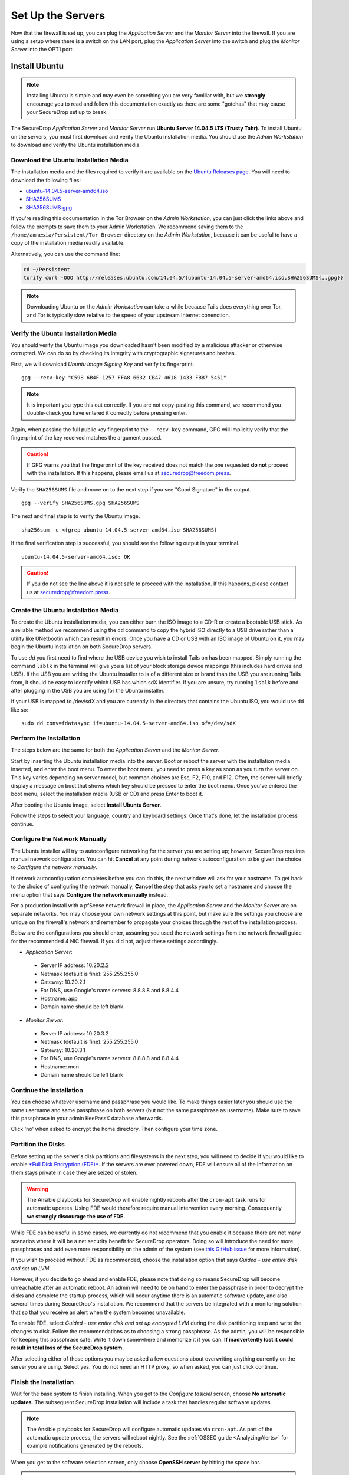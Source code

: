 Set Up the Servers
==================

Now that the firewall is set up, you can plug the *Application Server*
and the *Monitor Server* into the firewall. If you are using a setup
where there is a switch on the LAN port, plug the *Application Server*
into the switch and plug the *Monitor Server* into the OPT1 port.

Install Ubuntu
--------------

.. note:: Installing Ubuntu is simple and may even be something you are very familiar
  with, but we **strongly** encourage you to read and follow this documentation
  exactly as there are some "gotchas" that may cause your SecureDrop set up to break.

The SecureDrop *Application Server* and *Monitor Server* run **Ubuntu Server
14.04.5 LTS (Trusty Tahr)**. To install Ubuntu on the servers, you must first
download and verify the Ubuntu installation media. You should use the *Admin
Workstation* to download and verify the Ubuntu installation media.

Download the Ubuntu Installation Media
~~~~~~~~~~~~~~~~~~~~~~~~~~~~~~~~~~~~~~

The installation media and the files required to verify it are available on the
`Ubuntu Releases page`_. You will need to download the following files:

* `ubuntu-14.04.5-server-amd64.iso`_
* `SHA256SUMS`_
* `SHA256SUMS.gpg`_

If you're reading this documentation in the Tor Browser on the *Admin
Workstation*, you can just click the links above and follow the prompts to save
them to your Admin Workstation. We recommend saving them to the
``/home/amnesia/Persistent/Tor Browser`` directory on the *Admin Workstation*,
because it can be useful to have a copy of the installation media readily
available.

Alternatively, you can use the command line:

.. code:: sh

   cd ~/Persistent
   torify curl -OOO http://releases.ubuntu.com/14.04.5/{ubuntu-14.04.5-server-amd64.iso,SHA256SUMS{,.gpg}}

.. note:: Downloading Ubuntu on the *Admin Workstation* can take a while
   because Tails does everything over Tor, and Tor is typically slow relative
   to the speed of your upstream Internet conenction.

.. _Ubuntu Releases page: http://releases.ubuntu.com/
.. _ubuntu-14.04.5-server-amd64.iso: http://releases.ubuntu.com/14.04.5/ubuntu-14.04.5-server-amd64.iso
.. _SHA256SUMS: http://releases.ubuntu.com/14.04.5/SHA256SUMS
.. _SHA256SUMS.gpg: http://releases.ubuntu.com/14.04.5/SHA256SUMS.gpg

Verify the Ubuntu Installation Media
~~~~~~~~~~~~~~~~~~~~~~~~~~~~~~~~~~~~

You should verify the Ubuntu image you downloaded hasn't been modified by
a malicious attacker or otherwise corrupted. We can do so by checking its
integrity with cryptographic signatures and hashes.

First, we will download *Ubuntu Image Signing Key* and verify its
fingerprint. ::

    gpg --recv-key "C598 6B4F 1257 FFA8 6632 CBA7 4618 1433 FBB7 5451"

.. note:: It is important you type this out correctly. If you are not
          copy-pasting this command, we recommend you double-check you have
          entered it correctly before pressing enter.

Again, when passing the full public key fingerprint to the ``--recv-key`` command, GPG
will implicitly verify that the fingerprint of the key received matches the
argument passed.

.. caution:: If GPG warns you that the fingerprint of the key received
             does not match the one requested **do not** proceed with
             the installation. If this happens, please email us at
             securedrop@freedom.press.

Verify the ``SHA256SUMS`` file and move on to the next step if you see
"Good Signature" in the output. ::

    gpg --verify SHA256SUMS.gpg SHA256SUMS

The next and final step is to verify the Ubuntu image. ::

    sha256sum -c <(grep ubuntu-14.04.5-server-amd64.iso SHA256SUMS)


If the final verification step is successful, you should see the
following output in your terminal. ::

    ubuntu-14.04.5-server-amd64.iso: OK

.. caution:: If you do not see the line above it is not safe to proceed with the
             installation. If this happens, please contact us at
             securedrop@freedom.press.

Create the Ubuntu Installation Media
~~~~~~~~~~~~~~~~~~~~~~~~~~~~~~~~~~~~

To create the Ubuntu installation media, you can either burn the ISO image to a
CD-R or create a bootable USB stick.  As a reliable method we recommend using
the ``dd`` command to copy the hybrid ISO directly to a USB drive rather than a
utility like UNetbootin which can result in errors. Once you have a CD or USB
with an ISO image of Ubuntu on it, you may begin the Ubuntu installation on both
SecureDrop servers.

To use `dd` you first need to find where the USB device you wish to install
Tails on has been mapped. Simply running the command ``lsblk`` in the terminal
will give you a list of your block storage device mappings (this includes hard
drives and USB). If the USB you are writing the Ubuntu installer to is of a
different size or brand than the USB you are running Tails from, it should be
easy to identify which USB has which sdX identifier. If you are unsure, try
running ``lsblk`` before and after plugging in the USB you are using for the
Ubuntu installer.

If your USB is mapped to /dev/sdX and you are currently in the directory that
contains the Ubuntu ISO, you would use dd like so: ::

   sudo dd conv=fdatasync if=ubuntu-14.04.5-server-amd64.iso of=/dev/sdX


Perform the Installation
~~~~~~~~~~~~~~~~~~~~~~~~

The steps below are the same for both the *Application Server* and the
*Monitor Server*.

Start by inserting the Ubuntu installation media into the server. Boot
or reboot the server with the installation media inserted, and enter the
boot menu. To enter the boot menu, you need to press a key as soon as
you turn the server on. This key varies depending on server model, but
common choices are Esc, F2, F10, and F12. Often, the server will briefly
display a message on boot that shows which key should be pressed to
enter the boot menu. Once you've entered the boot menu, select the
installation media (USB or CD) and press Enter to boot it.

After booting the Ubuntu image, select **Install Ubuntu Server**.

|Ubuntu Server|

Follow the steps to select your language, country and keyboard settings.
Once that's done, let the installation process continue.

Configure the Network Manually
~~~~~~~~~~~~~~~~~~~~~~~~~~~~~~

The Ubuntu installer will try to autoconfigure networking for the server
you are setting up; however, SecureDrop requires manual network
configuration. You can hit **Cancel** at any point during network
autoconfiguration to be given the choice to *Configure the network
manually*.

If network autoconfiguration completes before you can do this, the next
window will ask for your hostname. To get back to the choice of
configuring the network manually, **Cancel** the step that asks you to
set a hostname and choose the menu option that says **Configure the
network manually** instead.

For a production install with a pfSense network firewall in place, the
*Application Server* and the *Monitor Server* are on separate networks.
You may choose your own network settings at this point, but make sure
the settings you choose are unique on the firewall's network and
remember to propagate your choices through the rest of the installation
process.

Below are the configurations you should enter, assuming you used the
network settings from the network firewall guide for the recommended 4 NIC
firewall. If you did not, adjust these settings accordingly.

-  *Application Server*:

  -  Server IP address: 10.20.2.2
  -  Netmask (default is fine): 255.255.255.0
  -  Gateway: 10.20.2.1
  -  For DNS, use Google's name servers: 8.8.8.8 and 8.8.4.4
  -  Hostname: app
  -  Domain name should be left blank

-  *Monitor Server*:

  -  Server IP address: 10.20.3.2
  -  Netmask (default is fine): 255.255.255.0
  -  Gateway: 10.20.3.1
  -  For DNS, use Google's name servers: 8.8.8.8 and 8.8.4.4
  -  Hostname: mon
  -  Domain name should be left blank

Continue the Installation
~~~~~~~~~~~~~~~~~~~~~~~~~

You can choose whatever username and passphrase you would like. To make
things easier later you should use the same username and same passphrase
on both servers (but not the same passphrase as username). Make sure to
save this passphrase in your admin KeePassX database afterwards.

Click 'no' when asked to encrypt the home directory. Then configure your
time zone.

Partition the Disks
~~~~~~~~~~~~~~~~~~~

Before setting up the server's disk partitions and filesystems in the
next step, you will need to decide if you would like to enable `*Full
Disk Encryption
(FDE)* <https://www.eff.org/deeplinks/2012/11/privacy-ubuntu-1210-full-disk-encryption>`__.
If the servers are ever powered down, FDE will ensure all of the
information on them stays private in case they are seized or stolen.

.. warning:: The Ansible playbooks for SecureDrop will enable nightly reboots
             after the ``cron-apt`` task runs for automatic updates. Using FDE
             would therefore require manual intervention every morning.
             Consequently **we strongly discourage the use of FDE.**

While FDE can be useful in some cases, we currently do not recommend
that you enable it because there are not many scenarios where it will be
a net security benefit for SecureDrop operators. Doing so will introduce
the need for more passphrases and add even more responsibility on the
admin of the system (see `this GitHub
issue <https://github.com/freedomofpress/securedrop/issues/511#issuecomment-50823554>`__
for more information).

If you wish to proceed without FDE as recommended, choose the
installation option that says *Guided - use entire disk and set up LVM*.

However, if you decide to go ahead and enable FDE, please note that
doing so means SecureDrop will become unreachable after an automatic
reboot. An admin will need to be on hand to enter the passphrase
in order to decrypt the disks and complete the startup process, which
will occur anytime there is an automatic software update, and also
several times during SecureDrop's installation. We recommend that the
servers be integrated with a monitoring solution that so that you
receive an alert when the system becomes unavailable.

To enable FDE, select *Guided - use entire disk and set up encrypted
LVM* during the disk partitioning step and write the changes to disk.
Follow the recommendations as to choosing a strong passphrase. As the
admin, you will be responsible for keeping this passphrase safe.
Write it down somewhere and memorize it if you can. **If inadvertently
lost it could result in total loss of the SecureDrop system.**

After selecting either of those options you may be asked a few questions
about overwriting anything currently on the server you are using. Select
yes. You do not need an HTTP proxy, so when asked, you can just click
continue.

Finish the Installation
~~~~~~~~~~~~~~~~~~~~~~~

Wait for the base system to finish installing. When you get to the
*Configure tasksel* screen, choose **No automatic updates**. The
subsequent SecureDrop installation will include a task that handles
regular software updates.

.. note:: The Ansible playbooks for SecureDrop will configure automatic
          updates via ``cron-apt``. As part of the automatic update process,
          the servers will reboot nightly. See the
          :ref:`OSSEC guide <AnalyzingAlerts>` for example notifications
          generated by the reboots.

When you get to the software selection screen, only choose **OpenSSH
server** by hitting the space bar.

.. caution:: Hitting enter before the space bar will force you to start the
             installation process over.

Once **OpenSSH Server** is selected, hit *Continue*.

You will then have to wait for the packages to finish installing.

When the packages are finished installing, Ubuntu will automatically
install the bootloader (GRUB). If it asks to install the bootloader to
the Master Boot Record, choose **Yes**. When everything is done, reboot.

.. |Ubuntu Server| image:: images/install/ubuntu_server.png

Save the Configurations
~~~~~~~~~~~~~~~~~~~~~~~~~~~~~

When you are done, make sure you save the following information:

-  The IP address of the *Application Server*
-  The IP address of the *Monitor Server*
-  The non-root user's name and passphrase for the servers.

.. _test_connectivity:

Test Connectivity
-----------------

Now that both the network firewall and the servers are connected and
configured, you should make sure you can connect from the Admin
Workstation to both of the servers before continuing with the
installation.

In a terminal, verify that you can SSH into both servers,
authenticating with your passphrase:

.. code:: sh

    $ ssh <username>@<App IP address> hostname
    app
    $ ssh <username>@<Monitor IP address> hostname
    mon

.. tip:: If you cannot connect, check the network firewall logs for
         clues.

Set Up SSH Keys
---------------

Ubuntu's default SSH configuration authenticates users with their
passphrases; however, public key authentication is more secure, and once
it's set up it is also easier to use. In this section, we will create
a new SSH key for authenticating to both servers. Since the Admin Live
USB was set up with `SSH Client Persistence`_, this key will be saved
on the Admin Live USB and can be used in the future to authenticate to
the servers in order to perform administrative tasks.

.. _SSH Client Persistence: https://tails.boum.org/doc/first_steps/persistence/configure/index.en.html#index3h2

First, generate the new SSH keypair:

::

    ssh-keygen -t rsa -b 4096

You'll be asked to "Enter file in which to save the key" Type
**Enter** to use the default location.

Given that this key is on the encrypted persistence of a Tails USB,
you do not need to add an additional passphrase to protect the key.
If you do elect to use a passphrase, note that you will need to manually
type it (Tails' pinentry will not allow you to copy and paste a passphrase).

Once the key has finished generating, you need to copy the public key
to both servers. Use ``ssh-copy-id`` to copy the public key to each
server, authenticating with your passphrase:

.. code:: sh

    ssh-copy-id <username>@<App IP address>
    ssh-copy-id <username>@<Mon IP address>

Verify that you are able to authenticate to both servers by running
the below commands. You should not be prompted for a passphrase
(unless you chose to passphrase-protect the key you just created).

.. code:: sh

    $ ssh <username>@<App IP address> hostname
    app
    $ ssh <username>@<Monitor IP address> hostname
    mon

If you have successfully connected to the app via SSH, the terminal output will be name of the app to which you have connected ('app' or 'mon') as shown above.
